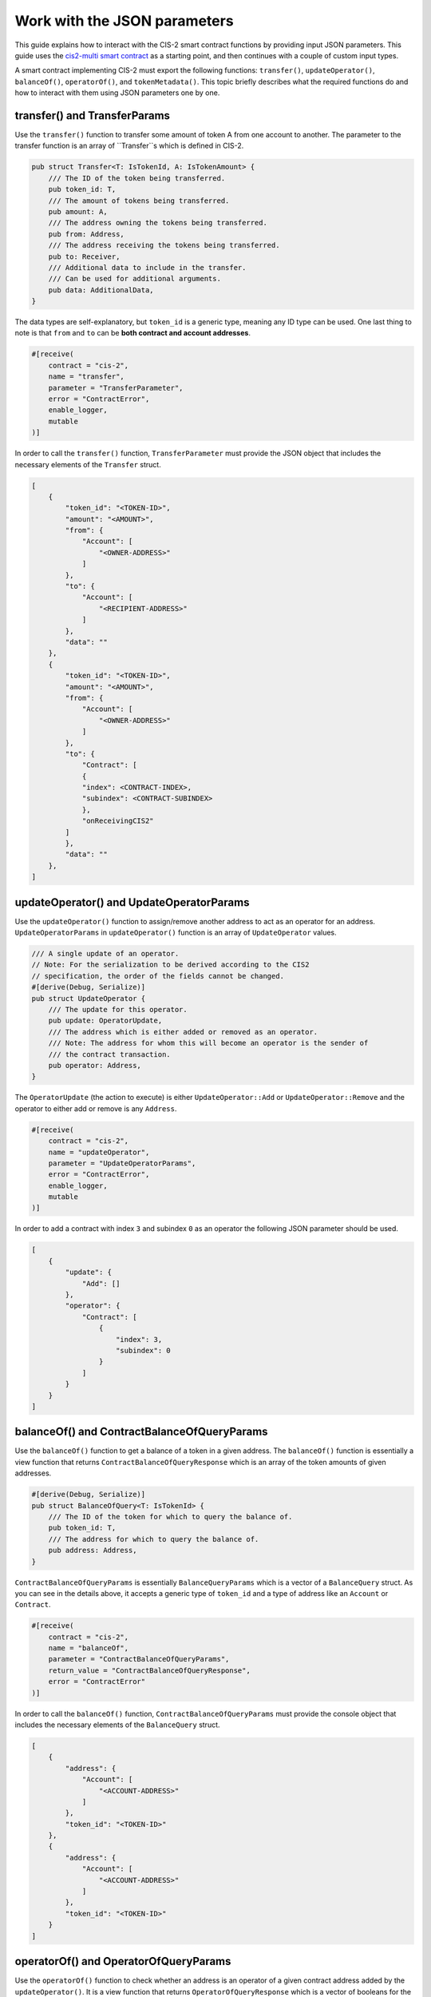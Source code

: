 .. _json-params:

=========================
Work with the JSON parameters
=========================

This guide explains how to interact with the CIS-2 smart contract functions by providing input JSON parameters. This guide uses the `cis2-multi smart contract <https://github.com/Concordium/concordium-rust-smart-contracts/tree/main/examples/cis2-multi>`__ as a starting point, and then continues with a couple of custom input types.

A smart contract implementing CIS-2 must export the following functions: ``transfer()``, ``updateOperator()``, ``balanceOf()``, ``operatorOf()``, and ``tokenMetadata()``. This topic briefly describes what the required functions do and how to interact with them using JSON parameters one by one.

transfer() and TransferParams
=============================

Use the ``transfer()`` function to transfer some amount of token A from one account to another. The parameter to the transfer function is an array of ``Transfer``s which is defined in CIS-2.

.. code-block:: rust

    pub struct Transfer<T: IsTokenId, A: IsTokenAmount> {
        /// The ID of the token being transferred.
        pub token_id: T,
        /// The amount of tokens being transferred.
        pub amount: A,
        /// The address owning the tokens being transferred.
        pub from: Address,
        /// The address receiving the tokens being transferred.
        pub to: Receiver,
        /// Additional data to include in the transfer.
        /// Can be used for additional arguments.
        pub data: AdditionalData,
    }

The data types are self-explanatory, but ``token_id`` is a generic type, meaning any ID type can be used. One last thing to note is that ``from`` and ``to`` can be **both contract and account addresses**.

.. code-block:: rust

    #[receive(
        contract = "cis-2",
        name = "transfer",
        parameter = "TransferParameter",
        error = "ContractError",
        enable_logger,
        mutable
    )]

In order to call the ``transfer()`` function, ``TransferParameter`` must provide the JSON object that includes the necessary elements of the ``Transfer`` struct.

.. code-block:: rust

    [
        {
            "token_id": "<TOKEN-ID>",
            "amount": "<AMOUNT>",
            "from": {
                "Account": [
                    "<OWNER-ADDRESS>"
                ]
            },
            "to": {
                "Account": [
                    "<RECIPIENT-ADDRESS>"
                ]
            },
            "data": ""
        },
        {
            "token_id": "<TOKEN-ID>",
            "amount": "<AMOUNT>",
            "from": {
                "Account": [
                    "<OWNER-ADDRESS>"
                ]
            },
            "to": {
                "Contract": [
                {
                "index": <CONTRACT-INDEX>,
                "subindex": <CONTRACT-SUBINDEX>
                },
                "onReceivingCIS2"
            ]
            },
            "data": ""
        },
    ]

updateOperator() and UpdateOperatorParams
=========================================

Use the ``updateOperator()`` function to assign/remove another address to act as an operator for an address. 
``UpdateOperatorParams`` in ``updateOperator()`` function is an array of ``UpdateOperator`` values.

.. code-block:: rust

    /// A single update of an operator.
    // Note: For the serialization to be derived according to the CIS2
    // specification, the order of the fields cannot be changed.
    #[derive(Debug, Serialize)]
    pub struct UpdateOperator {
        /// The update for this operator.
        pub update: OperatorUpdate,
        /// The address which is either added or removed as an operator.
        /// Note: The address for whom this will become an operator is the sender of
        /// the contract transaction.
        pub operator: Address,
    }

The ``OperatorUpdate`` (the action to execute) is either ``UpdateOperator::Add`` or ``UpdateOperator::Remove`` and the operator to either add or remove is any ``Address``.

.. code-block:: rust

    #[receive(
        contract = "cis-2",
        name = "updateOperator",
        parameter = "UpdateOperatorParams",
        error = "ContractError",
        enable_logger,
        mutable
    )]

In order to add a contract with index ``3`` and subindex ``0`` as an operator the following JSON parameter should be used.

.. code-block:: rust

    [
        {
            "update": {
                "Add": []
            },
            "operator": {
                "Contract": [
                    {
                        "index": 3,
                        "subindex": 0
                    }
                ]
            }
        }
    ]

balanceOf() and ContractBalanceOfQueryParams
============================================

Use the ``balanceOf()`` function to get a balance of a token in a given address. The ``balanceOf()`` function is essentially a view function that returns ``ContractBalanceOfQueryResponse`` which is an array of the token amounts of given addresses.

.. code-block:: rust

    #[derive(Debug, Serialize)]
    pub struct BalanceOfQuery<T: IsTokenId> {
        /// The ID of the token for which to query the balance of.
        pub token_id: T,
        /// The address for which to query the balance of.
        pub address: Address,
    }

``ContractBalanceOfQueryParams`` is essentially ``BalanceQueryParams`` which is a vector of a ``BalanceQuery`` struct. As you can see in the details above, it accepts a generic type of ``token_id`` and a type of address like an ``Account`` or ``Contract``.

.. code-block:: rust

    #[receive(
        contract = "cis-2",
        name = "balanceOf",
        parameter = "ContractBalanceOfQueryParams",
        return_value = "ContractBalanceOfQueryResponse",
        error = "ContractError"
    )]

In order to call the ``balanceOf()`` function, ``ContractBalanceOfQueryParams`` must provide the console object that includes the necessary elements of the ``BalanceQuery`` struct.

.. code-block:: rust

    [
        {
            "address": {
                "Account": [
                    "<ACCOUNT-ADDRESS>"
                ]
            },
            "token_id": "<TOKEN-ID>"
        },
        {
            "address": {
                "Account": [
                    "<ACCOUNT-ADDRESS>"
                ]
            },
            "token_id": "<TOKEN-ID>"
        }
    ]

operatorOf() and OperatorOfQueryParams
======================================

Use the ``operatorOf()`` function to check whether an address is an operator of a given contract address added by the ``updateOperator()``. It is a view function that returns ``OperatorOfQueryResponse`` which is a vector of booleans for the given addresses (if the address ``is_operator()`` of the given contract index ``true``, else ``false``).

.. code-block:: rust

    /// A query for the operator of a given address for a given token.
    // Note: For the serialization to be derived according to the CIS2
    // specification, the order of the fields cannot be changed.
    #[derive(Debug, Serialize)]
    pub struct OperatorOfQuery {
        /// The ID of the token for which to query the balance of.
        pub owner: Address,
        /// The address for which to check for being an operator of the owner.
        pub address: Address,
    }

``OperatorOfQueryParams`` is a vector of the ``OperatorOfQuery`` struct shown above. It takes two arguments: the contract address, and the account address to check whether it is the operator or not.

.. code-block:: rust

    #[receive(
        contract = "cis-2",
        name = "operatorOf",
        parameter = "OperatorOfQueryParams",
        return_value = "OperatorOfQueryResponse",
        error = "ContractError"
    )]

In order to call the ``operatorOf()`` function, ``OperatorOfQueryParams`` must provide the console object that includes the necessary elements of the ``OperatorOfQuery`` struct.

.. code-block:: rust

    [
        {
            "owner": {
                "Account": [
                    "<YOUR-ACCOUNT-ADDRESS>"
                ]
            },
            "address": {
                "Contract": [
                    {
                        "index": <CONTRACT-INDEX>,
                        "subindex":  0
                    }
                ]
            }
        }
    ]

tokenMetadata() and ContractTokenMetadataQueryParams
====================================================

Use the ``tokenMetadata()`` function to retrieve the metadata URL of a token. It is a view function that returns a vector of ``TokenMetadataQueryResponse`` which holds a ``MetadataUrl`` struct that stores the URL and the hash.

.. code-block:: rust

    /// The parameter type for the contract function `tokenMetadata`.
    // Note: For the serialization to be derived according to the CIS2
    // specification, the order of the fields cannot be changed.
    #[derive(Debug, Serialize)]
    pub struct TokenMetadataQueryParams<T: IsTokenId> {
        /// List of balance queries.
        #[concordium(size_length = 2)]
        pub queries: Vec<T>,
    }

``ContractTokenMetadataQueryParams`` is an array of the ``TokenMetadataQueryParams`` struct shown above. It takes the ``tokenId`` as input, and since it is a generic type ``<T>`` the tokenId could be anything.

.. code-block:: rust

    #[receive(
        contract = "cis-2",
        name = "tokenMetadata",
        parameter = "ContractTokenMetadataQueryParams",
        return_value = "TokenMetadataQueryResponse",
        error = "ContractError"
    )]

In order to call the ``tokenMetadata()`` function, ``ContractTokenMetadataQueryParams`` must provide the console object that includes ``token_id``’s to query.

.. code-block:: rust

    [
        "0000",
        "ffac",
        ...
    ]
